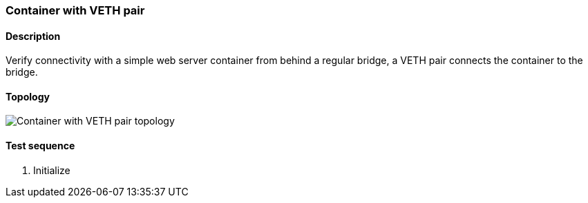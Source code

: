 === Container with VETH pair
==== Description
Verify connectivity with a simple web server container from behind a
regular bridge, a VETH pair connects the container to the bridge.

==== Topology
ifdef::topdoc[]
image::../../test/case/infix_containers/container_veth/topology.png[Container with VETH pair topology]
endif::topdoc[]
ifndef::topdoc[]
ifdef::testgroup[]
image::container_veth/topology.png[Container with VETH pair topology]
endif::testgroup[]
ifndef::testgroup[]
image::topology.png[Container with VETH pair topology]
endif::testgroup[]
endif::topdoc[]
==== Test sequence
. Initialize


<<<

